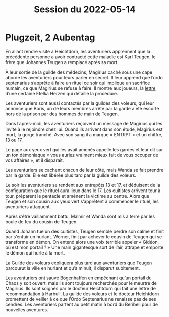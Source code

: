 #+title: Session du 2022-05-14

* Plugzeit, 2 Aubentag

En allant rendre visite à Heichtdorn, les aventuriers apprennent que
la précédente personne a avoir contracté cette maladie est Karl
Teugen, le frère que Johannes Teugen a remplacé après sa mort.

À leur sortie de la guilde des médecins, Magirius caché sous une cape
aborde les aventuriers pour leurs parler en secret. Il leur apprend
que l’ordo septenarius s’apprête à faire un rituel ce soir qui
implique un sacrifice humain, ce que Magirius se refuse à faire. Il
montre aux joueurs, la [[file:aventure-02-ombres_sur_bogenhafen/ADJ/lettre_etelka_herzen.jpg][lettre]] d’une certaine Etelka Herzen qui
détaille la procédure.

Les aventuriers sont aussi contactés par la guildes des voleurs, qui
leur annonce que Boris, un de leurs membres arrêté par la garde a été
escorté hors de la prison par des hommes de main de Teugen.

Dans l’après-midi, les aventuriers reçoivent un message de Magirius
qui les invite à le rejoindre chez lui. Quand ils arrivent dans son
étude, Magirius est mort, la gorge tranché. Avec son sang il a marque
« ENTRPT » et un chiffre, 13 ou 17.

Le page aux yeux vert qui les avait amenés appelle les gardes et leur
dit sur un ton démoniaque « vous auriez vraiment mieux fait de vous
occuper de vos affaires », et il disparaît.

Les aventuriers se cachent chacun de leur côté, mais Wanda se fait
prendre par la garde. Elle est libérée plus tard par la guilde des
voleurs.

Le soir les aventuriers se rendent aux entrepôts 13 et 17, et
déduisent de la configuration que le rituel aura lieux dans le 17. Les
cultistes arrivent tour à tour, préparent le pentacle et amènent la
victime au centre. Alors que Teugen et son cousin aux yeux vert
s’apprêtent à commencer le rituel, les aventuriers attaquent.

Après s’être vaillamment battu, Malmir et Wanda sont mis à terre par
les boule de feu du cousin de Teugen.

Quand Johann tue un des cultistes, Teugen semble perdre son calme et
finit par s’enfuir un hurlant. Werner, finit par achever le cousin de
Teugen qui se transforme en démon. On entend alors une voix terrible
appeler « Gidéon, où est mon portail ? » Une main gigantesque sort de
l’air, attrape et emporte le démon qui hurle à la mort.

La Guilde des voleurs expliquera plus tard aux aventuriers que Teugen
parcourut la ville en hurlant et qu’à minuit, il disparut subitement.

Les aventuriers ont sauvé Bögenhaffen en empêchant qu’un portail du
Chaos y soit ouvert, mais ils sont toujours recherchés pour le meurtre
de Magirius. Ils sont soignés par le docteur Heichtdorn qui fait une
lettre de recommandation à Harbull. La guilde des voleurs et le
docteur Heichtdorn promettent de veiller à ce que l’Ordo Septenarius
ne renaisse pas de ses cendres. Les aventuriers partent au petit matin
à bord du Beribeli pour de nouvelles aventures.
